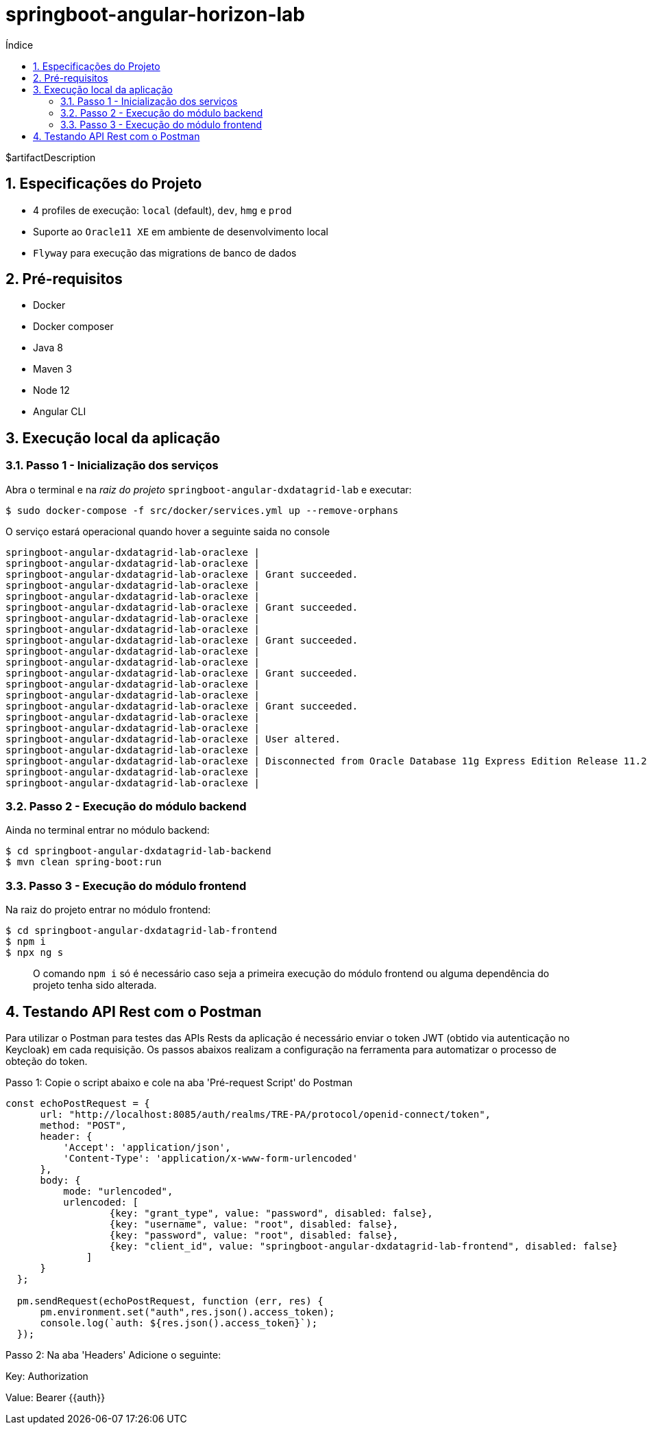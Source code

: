 = springboot-angular-horizon-lab
:toc:
:toc-title: Índice
:sectnums:

$artifactDescription

== Especificações do Projeto

- 4 profiles de execução: `local` (default), `dev`, `hmg` e `prod`
- Suporte ao `Oracle11 XE` em ambiente de desenvolvimento local
- `Flyway` para execução das migrations de banco de dados


== Pré-requisitos

* Docker
* Docker composer
* Java 8
* Maven 3
* Node 12
* Angular CLI

== Execução local da aplicação


=== Passo 1 - Inicialização dos serviços

Abra o terminal e na _raiz do projeto_ `springboot-angular-dxdatagrid-lab` e executar:

[source,shell]
----
$ sudo docker-compose -f src/docker/services.yml up --remove-orphans
----

O serviço estará operacional quando hover a seguinte saida no console

[source, log]
----
springboot-angular-dxdatagrid-lab-oraclexe |
springboot-angular-dxdatagrid-lab-oraclexe |
springboot-angular-dxdatagrid-lab-oraclexe | Grant succeeded.
springboot-angular-dxdatagrid-lab-oraclexe |
springboot-angular-dxdatagrid-lab-oraclexe |
springboot-angular-dxdatagrid-lab-oraclexe | Grant succeeded.
springboot-angular-dxdatagrid-lab-oraclexe |
springboot-angular-dxdatagrid-lab-oraclexe |
springboot-angular-dxdatagrid-lab-oraclexe | Grant succeeded.
springboot-angular-dxdatagrid-lab-oraclexe |
springboot-angular-dxdatagrid-lab-oraclexe |
springboot-angular-dxdatagrid-lab-oraclexe | Grant succeeded.
springboot-angular-dxdatagrid-lab-oraclexe |
springboot-angular-dxdatagrid-lab-oraclexe |
springboot-angular-dxdatagrid-lab-oraclexe | Grant succeeded.
springboot-angular-dxdatagrid-lab-oraclexe |
springboot-angular-dxdatagrid-lab-oraclexe |
springboot-angular-dxdatagrid-lab-oraclexe | User altered.
springboot-angular-dxdatagrid-lab-oraclexe |
springboot-angular-dxdatagrid-lab-oraclexe | Disconnected from Oracle Database 11g Express Edition Release 11.2.0.2.0 - 64bit Production
springboot-angular-dxdatagrid-lab-oraclexe |
springboot-angular-dxdatagrid-lab-oraclexe |
----


=== Passo 2 - Execução do módulo backend

Ainda no terminal entrar no módulo backend:

[source, shell]
----
$ cd springboot-angular-dxdatagrid-lab-backend
$ mvn clean spring-boot:run
----

=== Passo 3 - Execução do módulo frontend

Na raiz do projeto entrar no módulo frontend:

[source, shell]
----
$ cd springboot-angular-dxdatagrid-lab-frontend
$ npm i
$ npx ng s
----

> O comando `npm i` só é necessário caso seja a primeira execução do módulo frontend ou alguma dependência do projeto tenha sido alterada.

== Testando API Rest com o Postman

Para utilizar o Postman para testes das APIs Rests da aplicação é necessário enviar o token JWT (obtido via autenticação no Keycloak) 
em cada requisição. Os passos abaixos realizam a configuração na ferramenta para automatizar o processo de obteção do token.

Passo 1: Copie o script abaixo e cole na aba 'Pré-request Script' do Postman

```
const echoPostRequest = {
      url: "http://localhost:8085/auth/realms/TRE-PA/protocol/openid-connect/token",
      method: "POST",
      header: {
          'Accept': 'application/json',
          'Content-Type': 'application/x-www-form-urlencoded'
      },
      body: {
          mode: "urlencoded",
          urlencoded: [
                  {key: "grant_type", value: "password", disabled: false},
                  {key: "username", value: "root", disabled: false},
                  {key: "password", value: "root", disabled: false},
                  {key: "client_id", value: "springboot-angular-dxdatagrid-lab-frontend", disabled: false}
              ]
      }
  };
  
  pm.sendRequest(echoPostRequest, function (err, res) {
      pm.environment.set("auth",res.json().access_token);
      console.log(`auth: ${res.json().access_token}`);
  });

```

Passo 2: Na aba 'Headers' Adicione o seguinte:

Key: Authorization 
 
Value: Bearer {{auth}} 
